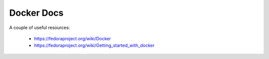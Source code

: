 

======================
    Docker Docs
======================

A couple of useful resources:

 * https://fedoraproject.org/wiki/Docker
 * https://fedoraproject.org/wiki/Getting_started_with_docker
